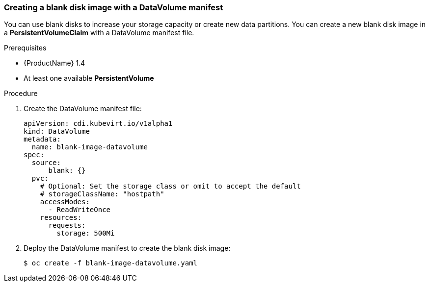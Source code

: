 [[new-blank-disk-dv]]
=== Creating a blank disk image with a DataVolume manifest

You can use blank disks to increase your storage capacity or create new data 
partitions. You can create a new blank disk image in a *PersistentVolumeClaim* 
with a DataVolume manifest file.

.Prerequisites

* {ProductName} 1.4
* At least one available *PersistentVolume*

.Procedure

. Create the DataVolume manifest file:
+
----
apiVersion: cdi.kubevirt.io/v1alpha1
kind: DataVolume
metadata:
  name: blank-image-datavolume
spec:
  source:
      blank: {}
  pvc:
    # Optional: Set the storage class or omit to accept the default
    # storageClassName: "hostpath"
    accessModes:
      - ReadWriteOnce
    resources:
      requests:
        storage: 500Mi
----

. Deploy the DataVolume manifest to create the blank disk image:
+
----
$ oc create -f blank-image-datavolume.yaml
----
